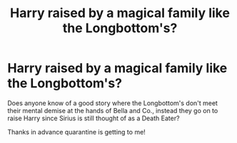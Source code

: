 #+TITLE: Harry raised by a magical family like the Longbottom's?

* Harry raised by a magical family like the Longbottom's?
:PROPERTIES:
:Author: Neves4prez
:Score: 13
:DateUnix: 1587508709.0
:DateShort: 2020-Apr-22
:FlairText: Request
:END:
Does anyone know of a good story where the Longbottom's don't meet their mental demise at the hands of Bella and Co., instead they go on to raise Harry since Sirius is still thought of as a Death Eater?

Thanks in advance quarantine is getting to me!

